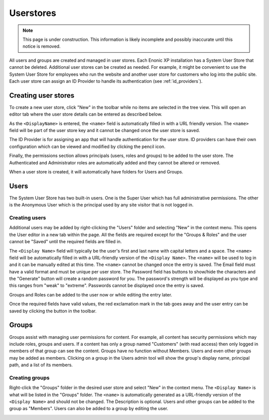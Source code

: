 Userstores
==========

.. NOTE::
   This page is under construction. This information is likely incomplete and possibly inaccurate until this notice is removed.

All users and groups are created and managed in user stores. Each Enonic XP installation has a System User Store that cannot be deleted.
Additional user stores can be created as needed. For example, it might be convenient to use the System User Store for employees who run the
website and another user store for customers who log into the public site. Each user store can assign an ID Provider to handle its
authentication (see :ref:`id_providers`).

Creating user stores
--------------------

To create a new user store, click "New" in the toolbar while no items are selected in the tree view. This will open an editor tab where the
user store details can be entered as described below.

As the ``<DisplayName>`` is entered, the ``<name>`` field is automatically filled in with a URL friendly version. The ``<name>`` field will
be part of the user store key and it cannot be changed once the user store is saved.

The ID Provider is for assigning an app that will handle authentication for the user store. ID providers can have their own configuration
which can be viewed and modified by clicking the pencil icon.

Finally, the permissions section allows principals (users, roles and groups) to be added to the user store. The Authenticated and
Administrator roles are automatically added and they cannot be altered or removed.

When a user store is created, it will automatically have folders for Users and Groups.

.. image:: images/user-store.jpg


Users
-----

The System User Store has two built-in users. One is the Super User which has full administrative permissions. The other is the Anonymous
User which is the principal used by any site visitor that is not logged in.

Creating users
``````````````
Additional users may be added by right-clicking the "Users" folder and selecting "New" in the context menu. This opens the User editor in a
new tab within the page. All the fields are required except for the "Groups & Roles" and the user cannot be "Saved" until the required
fields are filled in.

The ``<Display Name>`` field will typically be the user's first and last name with capital letters and a space. The ``<name>`` field will be
automatically filled in with a URL-friendly version of the ``<Display Name>``. The ``<name>`` will be used to log in and it can be manually
edited at this time. The ``<name>`` cannot be changed once the entry is saved. The Email field must have a valid format and must be unique
per user store. The Password field has buttons to show/hide the characters and the "Generate" button will create a random password for you.
The password's strength will be displayed as you type and this ranges from "weak" to "extreme". Passwords cannot be displayed once the entry
is saved.

Groups and Roles can be added to the user now or while editing the entry later.

Once the required fields have valid values, the red exclamation mark in the tab goes away and the user entry can be saved by clicking the
button in the toolbar.

.. image:: images/create-user.jpg

Groups
------

Groups assist with managing user permissions for content. For example, all content has security permissions which may include roles, groups
and users. If a content has only a group named "Customers" (with read access) then only logged in members of that group can see the content.
Groups have no function without Members. Users and even other groups may be added as members. Clicking on a group in the Users admin tool
will show the group's display name, principal path, and a list of its members.

Creating groups
```````````````

Right-click the "Groups" folder in the desired user store and select "New" in the context menu. The ``<Display Name>`` is what will be
listed in the "Groups" folder. The ``<name>`` is automatically generated as a URL-friendly version of the ``<Display Name>`` and should not
be changed. The Description is optional. Users and other groups can be added to the group as "Members". Users can also be added to a group
by editing the user.

.. image:: images/groups.jpg
